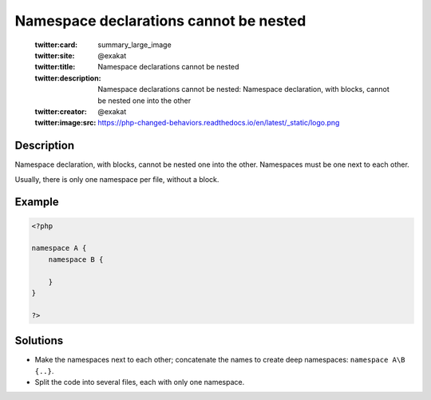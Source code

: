 .. _namespace-declarations-cannot-be-nested:

Namespace declarations cannot be nested
---------------------------------------
 
	.. meta::
		:description:
			Namespace declarations cannot be nested: Namespace declaration, with blocks, cannot be nested one into the other.

	    :og:image: https://php-changed-behaviors.readthedocs.io/en/latest/_static/logo.png
		:og:type: article
		:og:title: Namespace declarations cannot be nested
		:og:description: Namespace declaration, with blocks, cannot be nested one into the other
		:og:url: https://php-errors.readthedocs.io/en/latest/messages/namespace-declarations-cannot-be-nested.html
	    :og:locale: en

	:twitter:card: summary_large_image
	:twitter:site: @exakat
	:twitter:title: Namespace declarations cannot be nested
	:twitter:description: Namespace declarations cannot be nested: Namespace declaration, with blocks, cannot be nested one into the other
	:twitter:creator: @exakat
	:twitter:image:src: https://php-changed-behaviors.readthedocs.io/en/latest/_static/logo.png
Description
___________
 
Namespace declaration, with blocks, cannot be nested one into the other. Namespaces must be one next to each other. 

Usually, there is only one namespace per file, without a block.


Example
_______

.. code-block:: php

   <?php
   
   namespace A {
       namespace B {
       
       }
   }
   
   ?>

Solutions
_________

+ Make the namespaces next to each other; concatenate the names to create deep namespaces: ``namespace A\B {..}``.
+ Split the code into several files, each with only one namespace.

